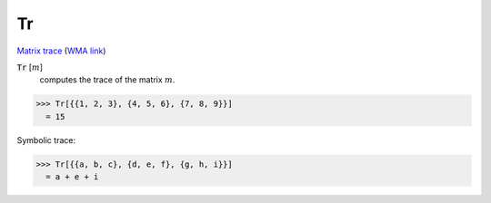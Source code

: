 Tr
==

`Matrix trace <https://en.wikipedia.org/wiki/Trace_(linear_algebra)>`_     (`WMA link <https://reference.wolfram.com/language/ref/Tr.html>`_)


:code:`Tr` [:math:`m`]
    computes the trace of the matrix :math:`m`.





>>> Tr[{{1, 2, 3}, {4, 5, 6}, {7, 8, 9}}]
  = 15

Symbolic trace:

>>> Tr[{{a, b, c}, {d, e, f}, {g, h, i}}]
  = a + e + i
